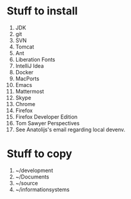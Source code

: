* Stuff to install
  1. JDK
  2. git
  3. SVN
  4. Tomcat
  5. Ant
  6. Liberation Fonts
  7. IntelliJ Idea
  8. Docker
  9. MacPorts
  10. Emacs
  11. Mattermost
  12. Skype
  13. Chrome
  14. Firefox
  15. Firefox Developer Edition
  16. Tom Sawyer Perspectives
  17. See Anatolijs's email regarding local devenv.
  
* Stuff to copy
  1. ~/development
  2. ~/Documents
  3. ~/source
  4. ~/informationsystems

